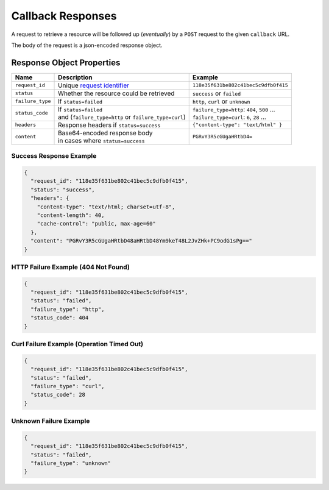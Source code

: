 ==================
Callback Responses
==================

A request to retrieve a resource will be followed up (*eventually*) by a ``POST`` request to the given
``callback`` URL.

The body of the request is a json-encoded response object.

--------------------------
Response Object Properties
--------------------------

================  ======================================================  =======
 Name             Description                                             Example
================  ======================================================  =======
``request_id``    Unique `request identifier`_                            ``118e35f631be802c41bec5c9dfb0f415``
``status``        Whether the resource could be retrieved                 ``success`` or ``failed``
``failure_type``  If ``status=failed``                                    ``http``, ``curl`` or ``unknown``
``status_code``   | If ``status=failed``                                  | ``failure_type=http``: ``404``, ``500`` …
                  | and (``failure_type=http`` or ``failure_type=curl``)  | ``failure_type=curl``: ``6``, ``28`` …
``headers``       | Response headers if ``status=success``                ``{"content-type": "text/html" }``
``content``       | Base64-encoded response body                          ``PGRvY3R5cGUgaHRtbD4=``
                  | in cases where ``status=success``
================  ======================================================  =======

~~~~~~~~~~~~~~~~~~~~~~~~
Success Response Example
~~~~~~~~~~~~~~~~~~~~~~~~

.. code-block:: json

    {
      "request_id": "118e35f631be802c41bec5c9dfb0f415",
      "status": "success",
      "headers": {
        "content-type": "text/html; charset=utf-8",
        "content-length": 40,
        "cache-control": "public, max-age=60"
      },
      "content": "PGRvY3R5cGUgaHRtbD48aHRtbD48Ym9keT48L2JvZHk+PC9odG1sPg=="
    }

~~~~~~~~~~~~~~~~~~~~~~~~~~~~~~~~~~~~
HTTP Failure Example (404 Not Found)
~~~~~~~~~~~~~~~~~~~~~~~~~~~~~~~~~~~~

.. code-block:: json

    {
      "request_id": "118e35f631be802c41bec5c9dfb0f415",
      "status": "failed",
      "failure_type": "http",
      "status_code": 404
    }

~~~~~~~~~~~~~~~~~~~~~~~~~~~~~~~~~~~~~~~~~~
Curl Failure Example (Operation Timed Out)
~~~~~~~~~~~~~~~~~~~~~~~~~~~~~~~~~~~~~~~~~~

.. code-block:: json

    {
      "request_id": "118e35f631be802c41bec5c9dfb0f415",
      "status": "failed",
      "failure_type": "curl",
      "status_code": 28
    }

~~~~~~~~~~~~~~~~~~~~~~~
Unknown Failure Example
~~~~~~~~~~~~~~~~~~~~~~~

.. code-block:: json

    {
      "request_id": "118e35f631be802c41bec5c9dfb0f415",
      "status": "failed",
      "failure_type": "unknown"
    }

.. _request identifier: /requesting-a-resource.html#understanding-the-response
